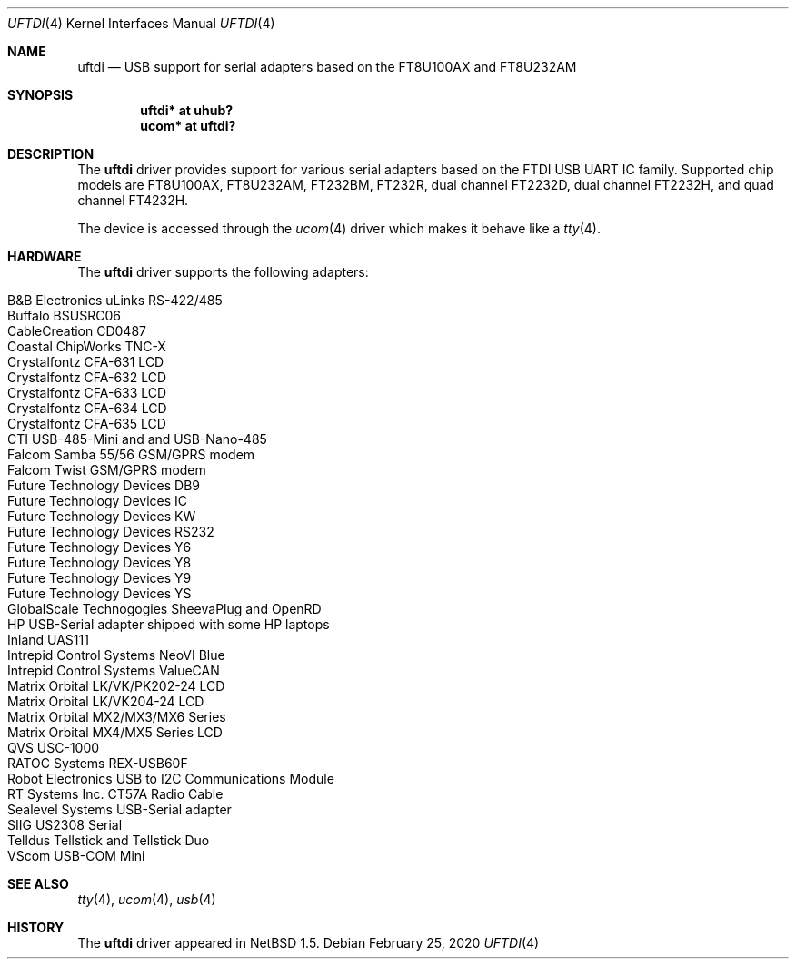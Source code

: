 .\" $NetBSD: uftdi.4,v 1.20.6.1 2020/04/08 14:07:21 martin Exp $
.\"
.\" Copyright (c) 2000 The NetBSD Foundation, Inc.
.\" All rights reserved.
.\"
.\" This code is derived from software contributed to The NetBSD Foundation
.\" by Lennart Augustsson.
.\"
.\" Redistribution and use in source and binary forms, with or without
.\" modification, are permitted provided that the following conditions
.\" are met:
.\" 1. Redistributions of source code must retain the above copyright
.\"    notice, this list of conditions and the following disclaimer.
.\" 2. Redistributions in binary form must reproduce the above copyright
.\"    notice, this list of conditions and the following disclaimer in the
.\"    documentation and/or other materials provided with the distribution.
.\"
.\" THIS SOFTWARE IS PROVIDED BY THE NETBSD FOUNDATION, INC. AND CONTRIBUTORS
.\" ``AS IS'' AND ANY EXPRESS OR IMPLIED WARRANTIES, INCLUDING, BUT NOT LIMITED
.\" TO, THE IMPLIED WARRANTIES OF MERCHANTABILITY AND FITNESS FOR A PARTICULAR
.\" PURPOSE ARE DISCLAIMED.  IN NO EVENT SHALL THE FOUNDATION OR CONTRIBUTORS
.\" BE LIABLE FOR ANY DIRECT, INDIRECT, INCIDENTAL, SPECIAL, EXEMPLARY, OR
.\" CONSEQUENTIAL DAMAGES (INCLUDING, BUT NOT LIMITED TO, PROCUREMENT OF
.\" SUBSTITUTE GOODS OR SERVICES; LOSS OF USE, DATA, OR PROFITS; OR BUSINESS
.\" INTERRUPTION) HOWEVER CAUSED AND ON ANY THEORY OF LIABILITY, WHETHER IN
.\" CONTRACT, STRICT LIABILITY, OR TORT (INCLUDING NEGLIGENCE OR OTHERWISE)
.\" ARISING IN ANY WAY OUT OF THE USE OF THIS SOFTWARE, EVEN IF ADVISED OF THE
.\" POSSIBILITY OF SUCH DAMAGE.
.\"
.Dd February 25, 2020
.Dt UFTDI 4
.Os
.Sh NAME
.Nm uftdi
.Nd USB support for serial adapters based on the FT8U100AX and FT8U232AM
.Sh SYNOPSIS
.Cd "uftdi* at uhub?"
.Cd "ucom*  at uftdi?"
.Sh DESCRIPTION
The
.Nm
driver provides support for various serial adapters based on the FTDI USB
UART IC family.
Supported chip models are FT8U100AX, FT8U232AM, FT232BM, FT232R,
dual channel FT2232D, dual channel FT2232H, and quad channel FT4232H.
.Pp
The device is accessed through the
.Xr ucom 4
driver which makes it behave like a
.Xr tty 4 .
.Sh HARDWARE
The
.Nm
driver supports the following adapters:
.Pp
.Bl -tag -width Dv -offset indent -compact
.It Tn B&B Electronics uLinks RS-422/485
.It Tn Buffalo BSUSRC06
.It Tn CableCreation CD0487
.It Tn Coastal ChipWorks TNC-X
.It Tn Crystalfontz CFA-631 LCD
.It Tn Crystalfontz CFA-632 LCD
.It Tn Crystalfontz CFA-633 LCD
.It Tn Crystalfontz CFA-634 LCD
.It Tn Crystalfontz CFA-635 LCD
.It Tn CTI USB-485-Mini and  and USB-Nano-485
.It Tn Falcom Samba 55/56 GSM/GPRS modem
.It Tn Falcom Twist GSM/GPRS modem
.It Tn Future Technology Devices DB9
.It Tn Future Technology Devices IC
.It Tn Future Technology Devices KW
.It Tn Future Technology Devices RS232
.It Tn Future Technology Devices Y6
.It Tn Future Technology Devices Y8
.It Tn Future Technology Devices Y9
.It Tn Future Technology Devices YS
.It Tn GlobalScale Technogogies SheevaPlug and OpenRD
.It Tn HP USB-Serial adapter shipped with some HP laptops
.It Tn Inland UAS111
.It Tn Intrepid Control Systems NeoVI Blue
.It Tn Intrepid Control Systems ValueCAN
.It Tn Matrix Orbital LK/VK/PK202-24 LCD
.It Tn Matrix Orbital LK/VK204-24 LCD
.It Tn Matrix Orbital MX2/MX3/MX6 Series
.It Tn Matrix Orbital MX4/MX5 Series LCD
.It Tn QVS USC-1000
.It Tn RATOC Systems REX-USB60F
.It Tn Robot Electronics USB to I2C Communications Module
.It Tn RT Systems Inc. CT57A Radio Cable
.It Tn Sealevel Systems USB-Serial adapter
.It Tn SIIG US2308 Serial
.It Tn Telldus Tellstick and Tellstick Duo
.It Tn VScom USB-COM Mini
.El
.Sh SEE ALSO
.Xr tty 4 ,
.Xr ucom 4 ,
.Xr usb 4
.Sh HISTORY
The
.Nm
driver
appeared in
.Nx 1.5 .
